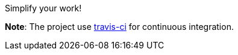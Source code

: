 Simplify your work!

**Note**: The project use link:https://travis-ci.com/atsaug/simplify[travis-ci] for continuous integration.
